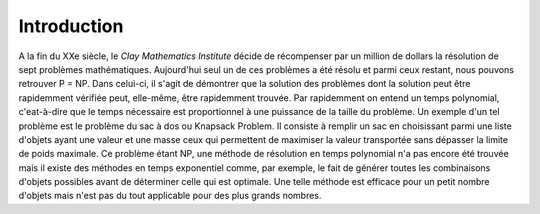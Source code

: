 .. _introduction.rst:

Introduction
############

..
    Ceci est un commentaire

  Écrivez votre introduction. L'introduction doit contenir les éléments suivants

  - évoquer le but du projet (motivation personnelle)
  - évoquer les notions scientifiques / techiques utilisées dans le projet
  - Motivation

    - S'il s'agit d'un sujet théorique, évoquer l'intérêt / l'importance du sujet
    - S'il s'agit d'un projet pratique (programmation / etc ...), indiquer ce que
      votre projet apporte, ce qu'il permet de faire.

A la fin du XXe siècle, le `Clay Mathematics Institute` décide de récompenser 
par un million de dollars la résolution de sept problèmes mathématiques. Aujourd'hui 
seul un de ces problèmes a été résolu et parmi ceux restant, nous pouvons retrouver P = NP.
Dans celui-ci, il s'agit de démontrer que la solution des problèmes dont la solution peut être 
rapidemment vérifiée peut, elle-même, être rapidemment trouvée. Par rapidemment on entend 
un temps polynomial, c'eat-à-dire que le temps nécessaire est proportionnel à une puissance 
de la taille du problème. Un exemple d'un tel problème est le problème du sac à dos ou 
Knapsack Problem. Il consiste à remplir un sac en choisissant parmi une liste d'objets 
ayant une valeur et une masse ceux qui permettent de maximiser la valeur transportée sans 
dépasser la limite de poids maximale. Ce problème étant NP, une méthode de résolution en 
temps polynomial n'a pas encore été trouvée mais il existe des méthodes en temps exponentiel 
comme, par exemple, le fait de générer toutes les combinaisons d'objets possibles avant de 
déterminer celle qui est optimale. Une telle méthode est efficace pour un petit nombre d'objets
mais n'est pas du tout applicable pour des plus grands nombres. 